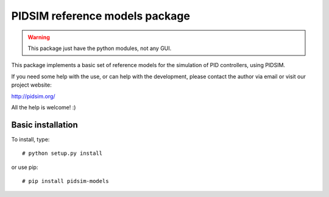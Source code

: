 PIDSIM reference models package
===============================

.. warning::

   This package just have the python modules, not any GUI.

This package implements a basic set of reference models for the simulation
of PID controllers, using PIDSIM.

If you need some help with the use, or can help with the development,
please contact the author via email or visit our project website:

http://pidsim.org/

All the help is welcome! :)


Basic installation
~~~~~~~~~~~~~~~~~~

To install, type::

    # python setup.py install

or use pip::

    # pip install pidsim-models

